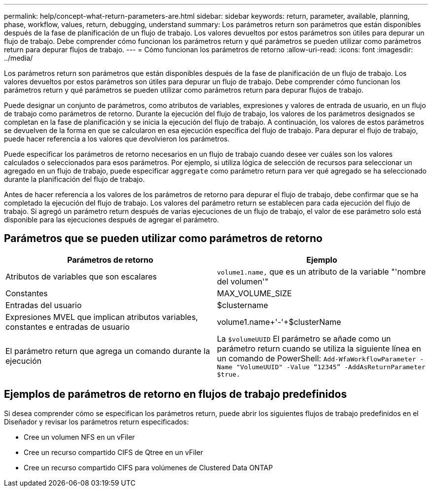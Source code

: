 ---
permalink: help/concept-what-return-parameters-are.html 
sidebar: sidebar 
keywords: return, parameter, available, planning, phase, workflow, values, return, debugging, understand 
summary: Los parámetros return son parámetros que están disponibles después de la fase de planificación de un flujo de trabajo. Los valores devueltos por estos parámetros son útiles para depurar un flujo de trabajo. Debe comprender cómo funcionan los parámetros return y qué parámetros se pueden utilizar como parámetros return para depurar flujos de trabajo. 
---
= Cómo funcionan los parámetros de retorno
:allow-uri-read: 
:icons: font
:imagesdir: ../media/


[role="lead"]
Los parámetros return son parámetros que están disponibles después de la fase de planificación de un flujo de trabajo. Los valores devueltos por estos parámetros son útiles para depurar un flujo de trabajo. Debe comprender cómo funcionan los parámetros return y qué parámetros se pueden utilizar como parámetros return para depurar flujos de trabajo.

Puede designar un conjunto de parámetros, como atributos de variables, expresiones y valores de entrada de usuario, en un flujo de trabajo como parámetros de retorno. Durante la ejecución del flujo de trabajo, los valores de los parámetros designados se completan en la fase de planificación y se inicia la ejecución del flujo de trabajo. A continuación, los valores de estos parámetros se devuelven de la forma en que se calcularon en esa ejecución específica del flujo de trabajo. Para depurar el flujo de trabajo, puede hacer referencia a los valores que devolvieron los parámetros.

Puede especificar los parámetros de retorno necesarios en un flujo de trabajo cuando desee ver cuáles son los valores calculados o seleccionados para esos parámetros. Por ejemplo, si utiliza lógica de selección de recursos para seleccionar un agregado en un flujo de trabajo, puede especificar `aggregate` como parámetro return para ver qué agregado se ha seleccionado durante la planificación del flujo de trabajo.

Antes de hacer referencia a los valores de los parámetros de retorno para depurar el flujo de trabajo, debe confirmar que se ha completado la ejecución del flujo de trabajo. Los valores del parámetro return se establecen para cada ejecución del flujo de trabajo. Si agregó un parámetro return después de varias ejecuciones de un flujo de trabajo, el valor de ese parámetro solo está disponible para las ejecuciones después de agregar el parámetro.



== Parámetros que se pueden utilizar como parámetros de retorno

[cols="2*"]
|===
| Parámetros de retorno | Ejemplo 


 a| 
Atributos de variables que son escalares
 a| 
`volume1.name,` que es un atributo de la variable "'nombre del volumen'"



 a| 
Constantes
 a| 
MAX_VOLUME_SIZE



 a| 
Entradas del usuario
 a| 
$clustername



 a| 
Expresiones MVEL que implican atributos variables, constantes e entradas de usuario
 a| 
volume1.name+'-'+$clusterName



 a| 
El parámetro return que agrega un comando durante la ejecución
 a| 
La `$volumeUUID` El parámetro se añade como un parámetro return cuando se utiliza la siguiente línea en un comando de PowerShell: `Add-WfaWorkflowParameter -Name "VolumeUUID" -Value "`12345`" -AddAsReturnParameter $true.`

|===


== Ejemplos de parámetros de retorno en flujos de trabajo predefinidos

Si desea comprender cómo se especifican los parámetros return, puede abrir los siguientes flujos de trabajo predefinidos en el Diseñador y revisar los parámetros return especificados:

* Cree un volumen NFS en un vFiler
* Cree un recurso compartido CIFS de Qtree en un vFiler
* Cree un recurso compartido CIFS para volúmenes de Clustered Data ONTAP


